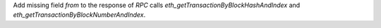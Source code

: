 Add missing field `from` to the response of `RPC` calls `eth_getTransactionByBlockHashAndIndex` and `eth_getTransactionByBlockNumberAndIndex`.
